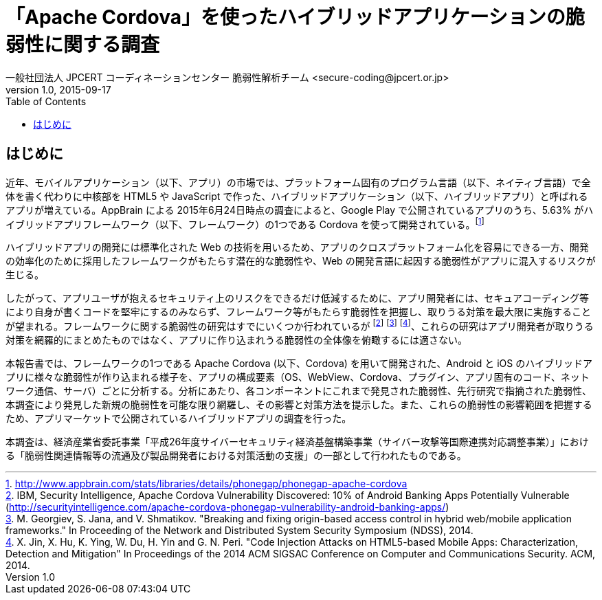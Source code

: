 = 「Apache Cordova」を使ったハイブリッドアプリケーションの脆弱性に関する調査
一般社団法人 JPCERT コーディネーションセンター 脆弱性解析チーム <secure-coding@jpcert.or.jp>
v1.0, 2015-09-17
:toc:
:homepage: https://www.jpcert.or.jp

== はじめに

近年、モバイルアプリケーション（以下、アプリ）の市場では、プラットフォーム固有のプログラム言語（以下、ネイティブ言語）で全体を書く代わりに中核部を HTML5 や JavaScript で作った、ハイブリッドアプリケーション（以下、ハイブリッドアプリ）と呼ばれるアプリが増えている。AppBrain による 2015年6月24日時点の調査によると、Google Play で公開されているアプリのうち、5.63% がハイブリッドアプリフレームワーク（以下、フレームワーク）の1つである Cordova を使って開発されている。footnote:[http://www.appbrain.com/stats/libraries/details/phonegap/phonegap-apache-cordova]

ハイブリッドアプリの開発には標準化された Web の技術を用いるため、アプリのクロスプラットフォーム化を容易にできる一方、開発の効率化のために採用したフレームワークがもたらす潜在的な脆弱性や、Web の開発言語に起因する脆弱性がアプリに混入するリスクが生じる。

したがって、アプリユーザが抱えるセキュリティ上のリスクをできるだけ低減するために、アプリ開発者には、セキュアコーディング等により自身が書くコードを堅牢にするのみならず、フレームワーク等がもたらす脆弱性を把握し、取りうる対策を最大限に実施することが望まれる。フレームワークに関する脆弱性の研究はすでにいくつか行われているが footnote:[IBM, Security Intelligence, Apache Cordova Vulnerability Discovered: 10% of Android Banking Apps Potentially Vulnerable (http://securityintelligence.com/apache-cordova-phonegap-vulnerability-android-banking-apps/)] footnote:[M. Georgiev, S. Jana, and V. Shmatikov. "Breaking and fixing origin-based access control in hybrid web/mobile application frameworks." In Proceeding of the Network and Distributed System Security Symposium (NDSS), 2014.] footnote:[X. Jin, X. Hu, K. Ying, W. Du, H. Yin and G. N. Peri. "Code Injection Attacks on HTML5-based Mobile Apps: Characterization, Detection and Mitigation" In Proceedings of the 2014 ACM SIGSAC Conference on Computer and Communications Security. ACM, 2014.]、これらの研究はアプリ開発者が取りうる対策を網羅的にまとめたものではなく、アプリに作り込まれうる脆弱性の全体像を俯瞰するには適さない。

本報告書では、フレームワークの1つである Apache Cordova (以下、Cordova) を用いて開発された、Android と iOS のハイブリッドアプリに様々な脆弱性が作り込まれる様子を、アプリの構成要素（OS、WebView、Cordova、プラグイン、アプリ固有のコード、ネットワーク通信、サーバ）ごとに分析する。分析にあたり、各コンポーネントにこれまで発見された脆弱性、先行研究で指摘された脆弱性、本調査により発見した新規の脆弱性を可能な限り網羅し、その影響と対策方法を提示した。また、これらの脆弱性の影響範囲を把握するため、アプリマーケットで公開されているハイブリッドアプリの調査を行った。

本調査は、経済産業省委託事業「平成26年度サイバーセキュリティ経済基盤構築事業（サイバー攻撃等国際連携対応調整事業）」における「脆弱性関連情報等の流通及び製品開発者における対策活動の支援」の一部として行われたものである。
